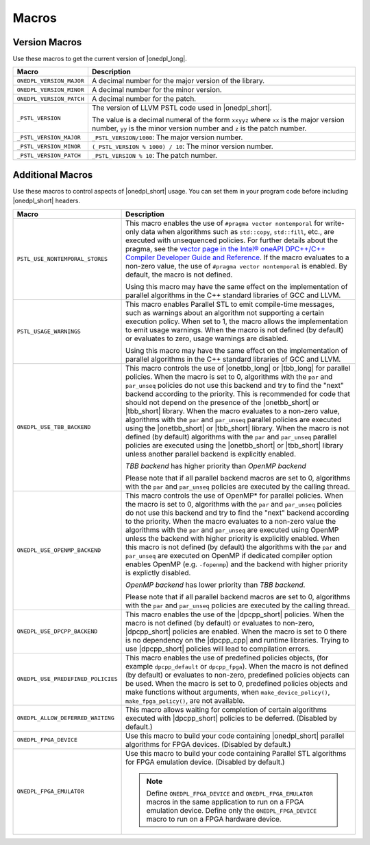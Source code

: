 Macros
######

Version Macros
==============
Use these macros to get the current version of |onedpl_long|.

================================= ==============================
Macro                             Description
================================= ==============================
``ONEDPL_VERSION_MAJOR``          A decimal number for the major version of the library.
--------------------------------- ------------------------------
``ONEDPL_VERSION_MINOR``          A decimal number for the minor version.
--------------------------------- ------------------------------
``ONEDPL_VERSION_PATCH``          A decimal number for the patch.
--------------------------------- ------------------------------
``_PSTL_VERSION``                 The version of LLVM PSTL code used in |onedpl_short|.

                                  The value is a decimal numeral of the form ``xxyyz``
                                  where ``xx`` is the major version number, ``yy`` is the
                                  minor version number and ``z`` is the patch number.
--------------------------------- ------------------------------
``_PSTL_VERSION_MAJOR``           ``_PSTL_VERSION/1000``: The major version number.
--------------------------------- ------------------------------
``_PSTL_VERSION_MINOR``           ``(_PSTL_VERSION % 1000) / 10``: The minor version number.
--------------------------------- ------------------------------
``_PSTL_VERSION_PATCH``           ``_PSTL_VERSION % 10``: The patch number.
================================= ==============================

Additional Macros
==================
Use these macros to control aspects of |onedpl_short| usage. You can set them in your program code
before including |onedpl_short| headers.

================================== ==============================
Macro                              Description
================================== ==============================
``PSTL_USE_NONTEMPORAL_STORES``    This macro enables the use of ``#pragma vector nontemporal``
                                   for write-only data when algorithms such as ``std::copy``, ``std::fill``, etc.,
                                   are executed with unsequenced policies.
                                   For further details about the pragma,
                                   see the `vector page in the Intel® oneAPI DPC++/C++ Compiler Developer Guide and Reference
                                   <https://software.intel.com/
                                   content/www/us/en/develop/documentation/
                                   oneapi-dpcpp-cpp-compiler-dev-guide-and-reference/top/
                                   compiler-reference/pragmas/
                                   intel-specific-pragma-reference/vector.html>`_.
                                   If the macro evaluates to a non-zero value,
                                   the use of ``#pragma vector nontemporal`` is enabled.
                                   By default, the macro is not defined.

                                   Using this macro may have the same effect on the implementation of parallel
                                   algorithms in the C++ standard libraries of GCC and LLVM.
---------------------------------- ------------------------------
``PSTL_USAGE_WARNINGS``            This macro enables Parallel STL to
                                   emit compile-time messages, such as warnings
                                   about an algorithm not supporting a certain execution policy.
                                   When set to 1, the macro allows the implementation to emit
                                   usage warnings. When the macro is not defined (by default)
                                   or evaluates to zero, usage warnings are disabled.

                                   Using this macro may have the same effect on the implementation of parallel
                                   algorithms in the C++ standard libraries of GCC and LLVM.
---------------------------------- ------------------------------
``ONEDPL_USE_TBB_BACKEND``         This macro controls the use of |onetbb_long| or
                                   |tbb_long| for parallel policies.
                                   When the macro is set to 0, algorithms with the ``par`` and ``par_unseq`` policies do not
                                   use this backend and try to find the "next" backend according to the priority.
                                   This is recommended for code that should not depend on the
                                   presence of the |onetbb_short| or |tbb_short| library.
                                   When the macro evaluates to a non-zero value, algorithms with the ``par`` and ``par_unseq``
                                   parallel policies are executed using the |onetbb_short| or |tbb_short| library.
                                   When the macro is not defined (by default) algorithms with the ``par`` and ``par_unseq``
                                   parallel policies are executed using the |onetbb_short| or |tbb_short| library unless another
                                   parallel backend is explicitly enabled.

                                   *TBB backend* has higher priority than *OpenMP backend*

                                   Please note that if all parallel backend macros are set to 0, algorithms with
                                   the ``par`` and ``par_unseq`` policies are executed by the calling thread.
---------------------------------- ------------------------------
``ONEDPL_USE_OPENMP_BACKEND``      This macro controls the use of OpenMP* for parallel policies.
                                   When the macro is set to 0, algorithms with the ``par`` and ``par_unseq`` policies do not
                                   use this backend and try to find the "next" backend according to the priority.
                                   When the macro evaluates to a non-zero value the algorithms with the ``par`` and ``par_unseq``
                                   are executed using OpenMP unless the backend with higher priority is explicitly enabled.
                                   When this macro is not defined (by default) the algorithms with the ``par`` and ``par_unseq``
                                   are executed on OpenMP if dedicated compiler option enables OpenMP (e.g. ``-fopenmp``) and
                                   the backend with higher priority is explictly disabled.

                                   *OpenMP backend* has lower priority than *TBB backend*.

                                   Please note that if all parallel backend macros are set to 0, algorithms with
                                   the ``par`` and ``par_unseq`` policies are executed by the calling thread.
---------------------------------- ------------------------------
``ONEDPL_USE_DPCPP_BACKEND``       This macro enables the use of the |dpcpp_short| policies.
                                   When the macro is not defined (by default)
                                   or evaluates to non-zero, |dpcpp_short| policies are enabled.
                                   When the macro is set to 0 there is no dependency on
                                   the |dpcpp_cpp| and runtime libraries.
                                   Trying to use |dpcpp_short| policies will lead to compilation errors.
---------------------------------- ------------------------------
``ONEDPL_USE_PREDEFINED_POLICIES`` This macro enables the use of predefined policies objects,
                                   (for example ``dpcpp_default`` or ``dpcpp_fpga``). When the macro is not defined (by default)
                                   or evaluates to non-zero, predefined policies objects can be used.
                                   When the macro is set to 0, predefined policies objects and make functions
                                   without arguments, when ``make_device_policy()``,
                                   ``make_fpga_policy()``, are not available.
---------------------------------- ------------------------------
``ONEDPL_ALLOW_DEFERRED_WAITING``  This macro allows waiting for completion of certain algorithms executed with
                                   |dpcpp_short| policies to be deferred. (Disabled by default.)
---------------------------------- ------------------------------
``ONEDPL_FPGA_DEVICE``             Use this macro to build your code containing |onedpl_short| parallel
                                   algorithms for FPGA devices. (Disabled by default.)
---------------------------------- ------------------------------
``ONEDPL_FPGA_EMULATOR``           Use this macro to build your code containing Parallel STL
                                   algorithms for FPGA emulation device. (Disabled by default.)

                                   .. Note:: Define ``ONEDPL_FPGA_DEVICE`` and ``ONEDPL_FPGA_EMULATOR`` macros in the same
                                      application to run on a FPGA emulation device.
                                      Define only the ``ONEDPL_FPGA_DEVICE`` macro to run on a FPGA hardware device.
================================== ==============================
